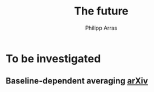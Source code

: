 #+TITLE: The future
#+AUTHOR: Philipp Arras

* To be investigated
** Baseline-dependent averaging [[https://arxiv.org/pdf/1802.09321.pdf][arXiv]]
